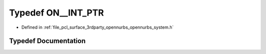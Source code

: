 .. _exhale_typedef_opennurbs__system_8h_1aef9159bf07f6176b038c10135bbe50cd:

Typedef ON__INT_PTR
===================

- Defined in :ref:`file_pcl_surface_3rdparty_opennurbs_opennurbs_system.h`


Typedef Documentation
---------------------


.. doxygentypedef:: ON__INT_PTR
